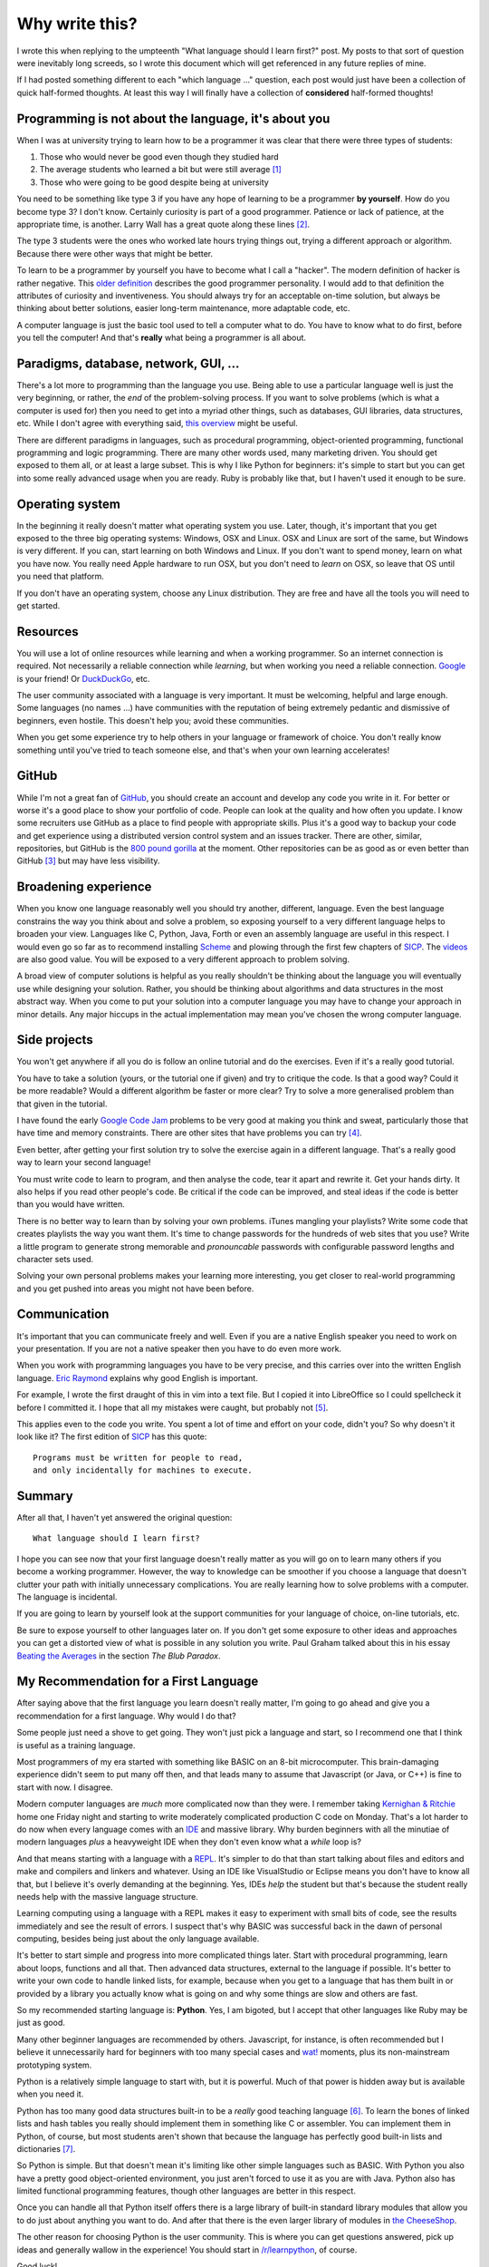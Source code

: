 Why write this?
===============

I wrote this when replying to the umpteenth "What language should I learn first?"
post.  My posts to that sort of question were inevitably long screeds, so I
wrote this document which will get referenced in any future replies of mine.

If I had posted something different to each "which language ..." question, each
post would just have been a collection of quick half-formed thoughts.  At least
this way I will finally have a collection of **considered** half-formed
thoughts!

Programming is not about the language, it's about you
-----------------------------------------------------

When I was at university trying to learn how to be a programmer it was clear
that there were three types of students:

1. Those who would never be good even though they studied hard
2. The average students who learned a bit but were still average [#]_
3. Those who were going to be good despite being at university

You need to be something like type 3 if you have any hope of learning to be a
programmer **by yourself**.  How do you become type 3?  I don't know.  Certainly
curiosity is part of a good programmer.  Patience or lack of patience, at the
appropriate time, is another.  Larry Wall has a great quote along these lines [#]_.

The type 3 students were the ones who worked late hours trying things out,
trying a different approach or algorithm.  Because there were other ways that
might be better.

To learn to be a programmer by yourself you have to become what I call a
"hacker".  The modern definition of hacker is rather negative.  This
`older definition <http://www.catb.org/jargon/html/H/hacker.html>`_
describes the good programmer personality.  I would add to that definition
the attributes of curiosity and inventiveness.  You should always try for an
acceptable on-time solution, but always be thinking about better solutions,
easier long-term maintenance, more adaptable code, etc.

A computer language is just the basic tool used to tell a computer what to do.
You have to know what to do first, before you tell the computer!  And that's
**really** what being a programmer is all about.

Paradigms, database, network, GUI, ...
--------------------------------------

There's a lot more to programming than the language you use.  Being able to use
a particular language well is just the very beginning, or rather, the *end* of
the problem-solving process.  If you want to solve problems (which is what a
computer is used for) then you need to get into a myriad other things, such as
databases, GUI libraries, data structures, etc.  While I don't agree with
everything said, `this overview <http://www.wikihow.com/Become-a-Programmer>`_
might be useful.

There are different paradigms in languages, such as procedural programming,
object-oriented programming, functional programming and logic programming.
There are many other words used, many marketing driven.  You should get exposed
to them all, or at least a large subset.  This is why I like Python for
beginners: it's simple to start but you can get into some really advanced usage
when you are ready.  Ruby is probably like that, but I haven't used it enough
to be sure.

Operating system
----------------

In the beginning it really doesn't matter what operating system you use.  Later,
though, it's important that you get exposed to the three big operating systems:
Windows, OSX and Linux.  OSX and Linux are sort of the same, but Windows is very
different.  If you can, start learning on both Windows and Linux.  If you don't
want to spend money, learn on what you have now.  You really need Apple hardware
to run OSX, but you don't need to *learn* on OSX, so leave that OS until you
need that platform.

If you don't have an operating system, choose any Linux distribution.  They are
free and have all the tools you will need to get started.

Resources
---------

You will use a lot of online resources while learning and when a working
programmer.  So an internet connection is required.  Not necessarily a reliable
connection while *learning*, but when working you need a reliable connection.
`Google <https://www.google.com>`_ is your friend!
Or `DuckDuckGo <https://duckduckgo.com/>`_, etc.

The user community associated with a language is very important.  It must be
welcoming, helpful and large enough.  Some languages (no names ...) have
communities with the reputation of being extremely pedantic and dismissive
of beginners, even hostile.  This doesn't help you; avoid these communities.

When you get some experience try to help others in your language or framework
of choice.  You don't really know something until you've tried to teach someone
else, and that's when your own learning accelerates!

GitHub
------

While I'm not a great fan of `GitHub <https://github.com/>`_,
you should create an account and develop any code you write in it.  For better
or worse it's a good place to show your portfolio of code.  People can look at
the quality and how often you update.  I know some recruiters use GitHub as a
place to find people with appropriate skills.  Plus it's a good way to backup
your code and get experience using a distributed version control system and an
issues tracker.  There are other, similar, repositories, but GitHub is the
`800 pound gorilla <https://en.wikipedia.org/wiki/800-pound_gorilla>`_
at the moment.  Other repositories can be as good as or even better than
GitHub [#]_ but may have less visibility.

Broadening experience
---------------------

When you know one language reasonably well you should try another, different,
language.  Even the best language constrains the way you think about and solve a
problem, so exposing yourself to a very different language helps to broaden your
view.  Languages like C, Python, Java, Forth or even an assembly language are
useful in this respect.  I would even go so far as to recommend installing
`Scheme <https://www.gnu.org/software/mit-scheme/>`_ and plowing through the
first few chapters of `SICP <https://mitpress.mit.edu/sicp/>`_.  The
`videos <http://groups.csail.mit.edu/mac/classes/6.001/abelson-sussman-lectures/>`_
are also good value.  You will be exposed to a very different approach to
problem solving.

A broad view of computer solutions is helpful as you really shouldn't be
thinking about the language you will eventually use while designing your
solution.  Rather, you should be thinking about algorithms and data structures
in the most abstract way.  When you come to put your solution into a computer
language you may have to change your approach in minor details.  Any major
hiccups in the actual implementation may mean you've chosen the wrong computer
language.

Side projects
-------------

You won't get anywhere if all you do is follow an online tutorial and do the
exercises.  Even if it's a really good tutorial.

You have to take a solution
(yours, or the tutorial one if given) and try to critique the code.  Is
that a good way?  Could it be more readable?  Would a different algorithm be
faster or more clear?  Try to solve a more generalised problem than that given
in the tutorial.

I have found the early
`Google Code Jam <https://code.google.com/codejam/contests.html>`_ problems to
be very good at making you think and sweat, particularly those that have time
and memory constraints.  There are other sites that have problems you can try
[#]_.

Even better, after getting your first solution try to solve the exercise again
in a different language.  That's a really good way to learn your second
language!

You must write code to learn to program, and then analyse the code, tear it
apart and rewrite it.  Get your hands dirty.  It also helps if you read other
people's code.  Be critical if the code can be improved, and steal ideas if
the code is better than you would have written.

There is no better way to learn than by solving your own problems.  iTunes
mangling your playlists?  Write some code that creates
playlists the way you want them.  It's time to change passwords for the hundreds
of web sites that you use?  Write a little program to generate strong memorable
and *pronouncable* passwords with configurable password lengths and character
sets used.

Solving your own personal problems makes your learning more interesting, you
get closer to real-world programming and you get pushed into areas you might
not have been before.

Communication
-------------

It's important that you can communicate freely and well.  Even if you are a
native English speaker you need to work on your presentation.  If you are not
a native speaker then you have to do even more work.

When you work with programming languages you have to be very precise, and this
carries over into the written English language.
`Eric Raymond <http://www.catb.org/esr/faqs/hacker-howto.html#skills4>`_
explains why good English is important.

For example, I wrote the first draught of this in vim into a text file.  But I
copied it into LibreOffice so I could spellcheck it before I committed it.  I
hope that all my mistakes were caught, but probably not [#]_.

This applies even to the code you write.  You spent a lot of time and effort on
your code, didn't you?  So why doesn't it look like it?  The first edition of
`SICP <https://mitpress.mit.edu/sicp/>`_ has this quote:

::

    Programs must be written for people to read,
    and only incidentally for machines to execute. 

Summary
-------

After all that, I haven't yet answered the original question:

::

    What language should I learn first?

I hope you can see now that your first language doesn't really matter as you
will go on to learn many others if you become a working programmer.  However,
the way to knowledge can be smoother if you choose a language that doesn't
clutter your path with initially unnecessary complications.  You are really
learning how to solve problems with a computer.  The language is incidental.

If you are going to learn by yourself look at the support communities for your
language of choice, on-line tutorials, etc.

Be sure to expose yourself to other languages later on.  If you don't get some
exposure to other ideas and approaches you can get a distorted view of what is
possible in any solution you write.  Paul Graham talked about this in his essay
`Beating the Averages <http://www.paulgraham.com/avg.html>`_ in the section
*The Blub Paradox*.

My Recommendation for a First Language
--------------------------------------

After saying above that the first language you learn doesn't really matter, I'm
going to go ahead and give you a recommendation for a first language.  Why would
I do that?

Some people just need a shove to get going.  They won't just pick a language and
start, so I recommend one that I think is useful as a training language.

Most programmers of my era started with something like BASIC on an 8-bit
microcomputer.  This brain-damaging experience didn't seem to put many off then,
and that leads many to assume that Javascript (or Java, or C++) is fine to start
with now.  I disagree.

Modern computer languages are *much* more complicated now than they were.  I
remember taking
`Kernighan & Ritchie <https://en.wikipedia.org/wiki/C_(programming_language)#K.26R_C>`_
home one Friday night and starting to write moderately complicated production C
code on Monday.  That's a lot harder to do now when every language comes with
an `IDE <https://en.wikipedia.org/wiki/Integrated_development_environment>`_ 
and massive library.  Why burden beginners with all the minutiae of
modern languages *plus* a heavyweight IDE when they don't even know what a
*while* loop is?

And that means starting with a language with a
`REPL <https://en.wikipedia.org/wiki/Read%E2%80%93eval%E2%80%93print_loop>`_.
It's simpler to do that than start talking about files and editors and make and
compilers and linkers and whatever.  Using an IDE like VisualStudio or Eclipse
means you don't have to know all that, but I believe it's overly demanding at
the beginning.  Yes, IDEs *help* the student but that's because the student
really needs help with the massive language structure.

Learning computing using a language with a REPL makes it easy to experiment
with small bits of code, see the results immediately and see the result of
errors.  I suspect that's why BASIC was successful back in the dawn of personal
computing, besides being just about the only language available.

It's better to start simple and progress into more complicated things later.
Start with procedural programming, learn about loops, functions and all that.
Then advanced data structures, external to the language if possible.  It's
better to write your own code to handle linked lists, for example, because when
you get to a language that has them built in or provided by a library you
actually know what is going on and why some things are slow and others are fast.

So my recommended starting language is: **Python**.  Yes, I am bigoted, but I
accept that other languages like Ruby may be just as good.

Many other beginner languages are recommended by others. Javascript, for
instance, is often recommended but I believe it unnecessarily hard for beginners
with too many special cases and
`wat! <https://www.destroyallsoftware.com/talks/wat>`_ moments, plus its
non-mainstream prototyping system.

Python is a relatively simple language to start with, but it is powerful.  Much
of that power is hidden away but is available when you need it.

Python has too many good data structures built-in to be a *really* good teaching
language [#]_.  To learn the bones of linked lists and hash tables you 
really should implement them in something like C or assembler.  You can
implement them in Python, of course, but most students aren't shown that because
the language has perfectly good built-in lists and dictionaries [#]_.

So Python is simple.  But that doesn't mean it's limiting like other simple
languages such as BASIC.  With Python you also have a pretty good
object-oriented environment, you just aren't forced to use it as you are with
Java.  Python also has limited functional programming features, though
other languages are better in this respect.

Once you can handle all that Python itself offers there is a large library of
built-in standard library modules that allow you to do just about anything you
want to do.  And after that there is the even larger library of modules in
`the CheeseShop <https://pypi.python.org/pypi>`_.

The other reason for choosing Python is the user community.  This is where you
can get questions answered, pick up ideas and generally wallow in the
experience!  You should start in
`/r/learnpython <https://www.reddit.com/r/learnpython>`_, of course.

Good luck!


Further Reading
---------------

http://norvig.com/21-days.html

http://www.catb.org/esr/faqs/hacker-howto.html

http://www.linuxjournal.com/article/3882


.. [#] I'm not putting down the 'average' majority.  Despite almost 40 years of programming experience I still consider myself average.
.. [#] We will encourage you to develop the three great virtues of a programmer: *laziness*, *impatience*, and *hubris*.  `Larry Wall <http://c2.com/cgi/wiki?LazinessImpatienceHubris>`_, *Programming Perl* (1st edition), OreillyAndAssociates
.. [#] One I want to try is `GitLab <https://about.gitlab.com>`_.
.. [#] For instance, `/r/dailyprogrammer <https://www.reddit.com/r/dailyprogrammer>`_.
.. [#] Alas, after committing I found some grammar errors.  Grammar is hard.
.. [#] A good training language, like a good training aircraft, should be easy to use, but demanding to use well.  In the computer training language context, this means the beginner should be able to get started and make satisfying progress initially, without being constrained later on after progressing to more advanced usage.
.. [#] Maybe a good small python exercise would be to write code to create, use and destroy linked lists.  Revisit this subject later when touching on API design, unit testing and object-oriented classes.
